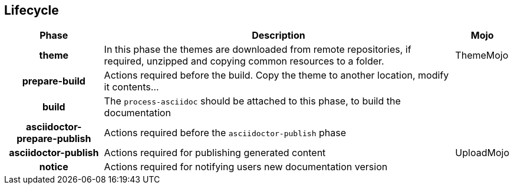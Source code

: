 == Lifecycle

[%header%autowidth.spread,cols="h,,"]
|===
|Phase                       |Description |Mojo
//----------------------
|theme                       |In this phase the themes are downloaded from remote repositories,
if required, unzipped and copying common resources to a folder. | ThemeMojo
|prepare-build               |Actions required before the build.
Copy the theme to another location, modify it contents...|
|build                       |The `process-asciidoc` should be attached to this phase, to build the documentation|
|asciidoctor-prepare-publish |Actions required before the `asciidoctor-publish` phase|
|asciidoctor-publish         |Actions required for publishing generated content|UploadMojo
|notice                      |Actions required for notifying users new documentation version|
|===
